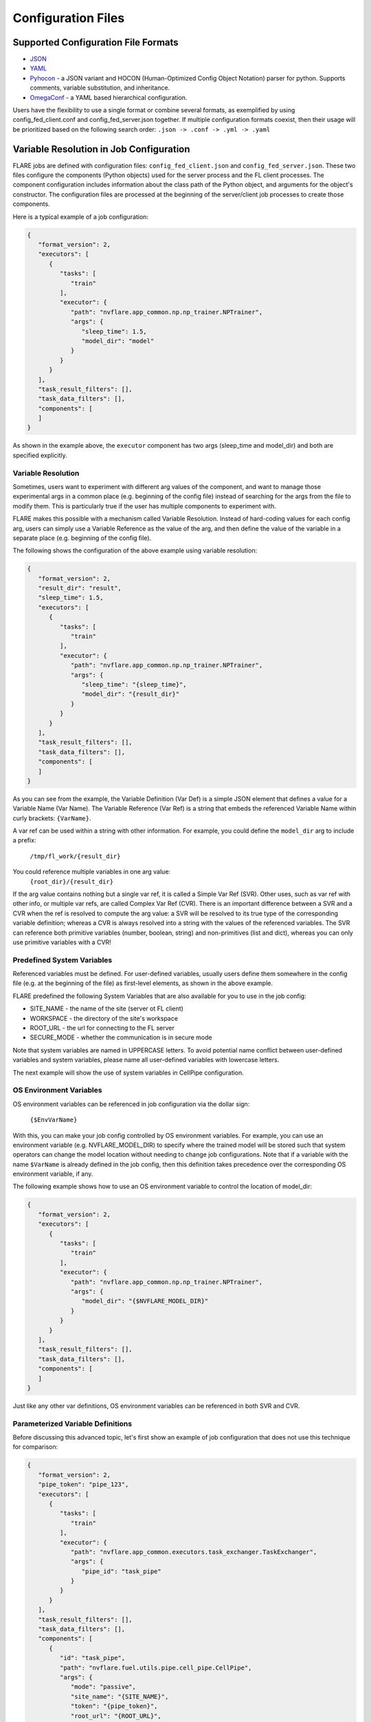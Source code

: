 .. _configuration_files:

###################
Configuration Files
###################

Supported Configuration File Formats
====================================

- `JSON <https://www.json.org/json-en.html>`_
- `YAML <https://yaml.org/>`_
- `Pyhocon <https://github.com/chimpler/pyhocon>`_ - a JSON variant and HOCON (Human-Optimized Config Object Notation) parser for python.
  Supports comments, variable substitution, and inheritance.
- `OmegaConf <https://omegaconf.readthedocs.io/en/2.3_branch/>`_ - a YAML based hierarchical configuration.

Users have the flexibility to use a single format or combine several formats, as exemplified by using config_fed_client.conf and config_fed_server.json together.
If multiple configuration formats coexist, then their usage will be prioritized based on the following search order: ``.json -> .conf -> .yml -> .yaml``

Variable Resolution in Job Configuration
========================================

FLARE jobs are defined with configuration files: ``config_fed_client.json`` and ``config_fed_server.json``.
These two files configure the components (Python objects) used for the server process and the FL client processes.
The component configuration includes information about the class path of the Python object, and arguments for the object's constructor.
The configuration files are processed at the beginning of the server/client job processes to create those components.

Here is a typical example of a job configuration:

.. code-block:: json

   {
      "format_version": 2,
      "executors": [
         {
            "tasks": [
               "train"
            ],
            "executor": {
               "path": "nvflare.app_common.np.np_trainer.NPTrainer",
               "args": {
                  "sleep_time": 1.5,
                  "model_dir": "model"
               }
            }
         }
      ],
      "task_result_filters": [],
      "task_data_filters": [],
      "components": [
      ]
   }

As shown in the example above, the ``executor`` component has two args (sleep_time and model_dir) and both are specified explicitly.

Variable Resolution
-------------------

Sometimes, users want to experiment with different arg values of the component, and want to manage those experimental args in a common place (e.g. beginning of the config file) instead of searching for the args from the file to modify them.
This is particularly true if the user has multiple components to experiment with.

FLARE makes this possible with a mechanism called Variable Resolution.
Instead of hard-coding values for each config arg, users can simply use a Variable Reference as the value of the arg, and then define the value of the variable in a separate place (e.g. beginning of the config file).

The following shows the configuration of the above example using variable resolution:

.. code-block:: json

   {
      "format_version": 2,
      "result_dir": "result",
      "sleep_time": 1.5,
      "executors": [
         {
            "tasks": [
               "train"
            ],
            "executor": {
               "path": "nvflare.app_common.np.np_trainer.NPTrainer",
               "args": {
                  "sleep_time": "{sleep_time}",
                  "model_dir": "{result_dir}"
               }
            }
         }
      ],
      "task_result_filters": [],
      "task_data_filters": [],
      "components": [
      ]
   }


As you can see from the example, the Variable Definition (Var Def) is a simple JSON element that defines a value for a Variable Name (Var Name).
The Variable Reference (Var Ref) is a string that embeds the referenced Variable Name within curly brackets:  ``{VarName}``.

A var ref can be used within a string with other information.
For example, you could define the ``model_dir`` arg to include a prefix:
      ``/tmp/fl_work/{result_dir}``

You could reference multiple variables in one arg value:
      ``{root_dir}/{result_dir}``

If the arg value contains nothing but a single var ref, it is called a Simple Var Ref (SVR).
Other uses, such as var ref with other info, or multiple var refs, are called Complex Var Ref (CVR).
There is an important difference between a SVR and a CVR when the ref is resolved to compute the arg value: 
a SVR will be resolved to its true type of the corresponding variable definition; whereas a CVR is always resolved into a string with the values of the referenced variables.
The SVR can reference both primitive variables (number, boolean, string) and non-primitives (list and dict), whereas you can only use primitive variables with a CVR!

Predefined System Variables
---------------------------

Referenced variables must be defined. For user-defined variables, usually users define them somewhere in the config file (e.g. at the beginning of the file) as first-level elements, as shown in the above example.

FLARE predefined the following System Variables that are also available for you to use in the job config:

- SITE_NAME - the name of the site (server ot FL client)
- WORKSPACE - the directory of the site's workspace
- ROOT_URL - the url for connecting to the FL server
- SECURE_MODE - whether the communication is in secure mode

Note that system variables are named in UPPERCASE letters. To avoid potential name conflict between user-defined variables and system variables, please name all user-defined variables with lowercase letters.

The next example will show the use of system variables in CellPipe configuration.

OS Environment Variables
------------------------

OS environment variables can be referenced in job configuration via the dollar sign:

      ``{$EnvVarName}``

With this, you can make your job config controlled by OS environment variables.
For example, you can use an environment variable (e.g. NVFLARE_MODEL_DIR) to specify where the trained model will be stored such that system operators can change the model location without needing to change job configurations.
Note that if a variable with the name ``$VarName`` is already defined in the job config, then this definition takes precedence over the corresponding OS environment variable, if any.

The following example shows how to use an OS environment variable to control the location of model_dir:

.. code-block:: json

   {
      "format_version": 2,
      "executors": [
         {
            "tasks": [
               "train"
            ],
            "executor": {
               "path": "nvflare.app_common.np.np_trainer.NPTrainer",
               "args": {
                  "model_dir": "{$NVFLARE_MODEL_DIR}"
               }
            }
         }
      ],
      "task_result_filters": [],
      "task_data_filters": [],
      "components": [
      ]
   }

Just like any other var definitions, OS environment variables can be referenced in both SVR and CVR.

Parameterized Variable Definitions
----------------------------------

Before discussing this advanced topic, let's first show an example of job configuration that does not use this technique for comparison:

.. code-block:: json

   {
      "format_version": 2,
      "pipe_token": "pipe_123",
      "executors": [
         {
            "tasks": [
               "train"
            ],
            "executor": {
               "path": "nvflare.app_common.executors.task_exchanger.TaskExchanger",
               "args": {
                  "pipe_id": "task_pipe"
               }
            }
         }
      ],
      "task_result_filters": [],
      "task_data_filters": [],
      "components": [
         {
            "id": "task_pipe",
            "path": "nvflare.fuel.utils.pipe.cell_pipe.CellPipe",
            "args": {
               "mode": "passive",
               "site_name": "{SITE_NAME}",
               "token": "{pipe_token}",
               "root_url": "{ROOT_URL}",
               "secure_mode": "{SECURE_MODE}",
               "workspace_dir": "{WORKSPACE}"
            }
         },
         {
            "id": "metric_pipe",
            "path": "nvflare.fuel.utils.pipe.cell_pipe.CellPipe",
            "args": {
               "mode": "passive",
               "site_name": "{SITE_NAME}",
               "token": "{pipe_token}",
               "root_url": "{ROOT_URL}",
               "secure_mode": "{SECURE_MODE}",
               "workspace_dir": "{WORKSPACE}"
            }
         },
         {
            "id": "metric_receiver",
            "path": "nvflare.widgets.metric_receiver.MetricReceiver",
            "args": {
               "pipe_id": "metric_pipe"
            }
         }
      ]
   }


This job requires two pipes, one for task exchange (task_pipe), another for metrics collection (metric_pipe).
If you look at their configuration closely, you will see that: there are many args to configure, and the configs of the two pipes are identical except for their ``id`` values. It is tedious and error-prone to configure many args in multiple places.

One way to improve is to make use of SVR for the args of the two pipes:

.. code-block:: json

   {
      "format_version": 2,
      "pipe_token": "pipe_123",
      "executors": [
         {
            "tasks": [
               "train"
            ],
            "executor": {
               "path": "nvflare.app_common.executors.task_exchanger.TaskExchanger",
               "args": {
                  "pipe_id": "task_pipe"
               }
            }
         }
      ],
      "task_result_filters": [],
      "task_data_filters": [],
      "pipe_args": {
         "mode": "passive",
         "site_name": "{SITE_NAME}",
         "token": "{pipe_token}",
         "root_url": "{ROOT_URL}",
         "secure_mode": "{SECURE_MODE}",
         "workspace_dir": "{WORKSPACE}"
      },
      "components": [
         {
            "id": "task_pipe",
            "path": "nvflare.fuel.utils.pipe.cell_pipe.CellPipe",
            "args": "{pipe_args}"
         },
         {
            "id": "metric_pipe",
            "path": "nvflare.fuel.utils.pipe.cell_pipe.CellPipe",
            "args": "{pipe_args}"
         },
         {
            "id": "metric_receiver",
            "path": "nvflare.widgets.metric_receiver.MetricReceiver",
            "args": {
               "pipe_id": "metric_pipe"
            }
         }
      ]
   }

In this version of the example, the args for the two pipes are moved into the var def ``pipe_args``, and the components' ``args`` simply reference the var def.
This is better than the original version, but the path of the two pipes still must be repeated for both components.

Using Parameterized Variable Definition, we can further improve it:

.. code-block:: json

   {
      "format_version": 2,
      "pipe_token": "pipe_123",
      "executors": [
         {
         "tasks": [
            "train"
         ],
         "executor": {
            "path": "nvflare.app_common.executors.task_exchanger.TaskExchanger",
            "args": {
               "pipe_id": "task_pipe"
            }
         }
         }
      ],
      "task_result_filters": [],
      "task_data_filters": [],
      "@pipe_def": {
         "id": "{pipe_id}",
         "path": "nvflare.fuel.utils.pipe.cell_pipe.CellPipe",
         "args": {
         "mode": "passive",
         "site_name": "{SITE_NAME}",
         "token": "{pipe_token}",
         "root_url": "{ROOT_URL}",
         "secure_mode": "{SECURE_MODE}",
         "workspace_dir": "{WORKSPACE}"
         }
      },
      "components": [
         "{@pipe_def:pipe_id=task_pipe}",
         "{@pipe_def:pipe_id=metric_pipe}",
         {
            "id": "metric_receiver",
            "path": "nvflare.widgets.metric_receiver.MetricReceiver",
            "args": {
               "pipe_id": "metric_pipe"
            }
         }
      ]
   }

As you can see here, ``@pipe_def`` is a parameterized variable definition (PVD).
The name of a PVD must start with the ``@`` sign. The PVD is usually defined with references to other variables, and the values can be provided at the time the PVD is referenced.
In this example, the ``@pipe_def`` PVD defines a pipe configuration template that can be resolved to a concrete pipe config.
In the ``components`` section, this PVD is used for the config of the two pipes: task_pipe and metric_pipe.

A PVD can only be referenced with SVR (simple variable reference).
To reference a PVD, you provide values for any variables in the PVD.
In this example, the ``pipe_id`` is the variable that takes two different values for the two different pipes.

The reference to a PVD is in this general format:

      ``{PvdName:N1=V1:N2=V2:...}``

The PvdName is the name of the PVD.
You supply the value of each variable in the PVD using N=V, where N is the name of the variable, and V is the value.
Note that the V can even reference other variables!

Note that if there is a value defined for N outside of the reference, the supplied value in the reference takes precedence.
For example, if your reference supplied a value for ``pipe_token``, then the value you supplied will take precedence over the one defined at the beginning of the file:

      ``"{@pipe_def:pipe_id=task_pipe:pipe_token=pipe_789}"``

In this case, the value of the ``pipe_token`` when creating the pipe ``task_pipe`` will be ``pipe_789``, instead of ``pipe_123`` as defined at the beginning of the file.

Predefined Job Configuration Variables
======================================

The following are predefined variables that can be configured in job config files.
The default values of these variables are usually good enough. However, you may change them to different values in some specific cases.

Runner Sync
-----------

When a job is deployed, dedicated job-specific processes are created throughout the system for the execution of the job.
Specifically, a dedicated server process is created to perform server-side logic; and dedicated client processes (one process for each site) are created to perform client-side logic.
This design allows multiple jobs to be running in their isolated space at the same time. The success or failure of a job won't interfere with the execution of other jobs.

The task-based interactions between a FL client and the FL server is done with the ClientRunner on the client side and the ServerRunner on the server side.
When the job is deployed, the order of the job process creation is not guaranteed - the server-side job process may be started before or after any client-side job process.

To ensure that the ClientRunner does not start to fetch tasks from the ServerRunner, the two runners need to be synchronized first.
Specifically, the ClientRunner keeps sending a "runner sync" request to the ServerRunner until a response is received.

The behavior of the "runner sync" process can be configured with two variables:

runner_sync_timeout
^^^^^^^^^^^^^^^^^^^

This variable is for the client-side configuration (config_fed_client.json).

This runner_sync_timeout specifies the timeout value for the "runner sync" request.
If a response is not received from the Server within this specified value, then another "runner sync" request will be sent.

The default value is 2.0 seconds.

max_runner_sync_tries
^^^^^^^^^^^^^^^^^^^^^

This variable is for the client-side configuration (config_fed_client.json).

This variable specifies the max number of "runner sync" messages to be sent before receiving a response from the server.
If a response is still not received after this many tries, the client's job process will terminate.

The default value is 30.

The default settings of these two variables mean that if the ClientRunner and the ServerRunner are not synched within one minute, the client will terminate.
If one minute is not enough, you can extend these two variables to meet your requirement.

Task Check
----------

After the client is finished with the assigned task, it will send the result to the server, and before sending the result, the client asks the server whether the task is still valid.
This is particularly useful when the result is large and the communication network is slow. If the task is no longer valid, then the client won't need to send the result any more.
The client keeps sending the "task check" request to the server until a response is received.

The behavior of "task check" process can be configured with two variables:

task_check_timeout
^^^^^^^^^^^^^^^^^^

This variable is for the client-side configuration (config_fed_client.json).

This variable specifies the timeout value for the "task check" request.
If a response is not received from the Server within this specified value, then another "task check" request will be sent.

The default value is 5.0 seconds.

task_check_interval
^^^^^^^^^^^^^^^^^^^

This variable is for the client-side configuration (config_fed_client.json).

This variable specifies how long to wait before sending another "task check" request if a response is not received from the server for the previous request.

The default value is 5.0 seconds.

Get Task
--------

The client sends the "get task" request to the server to get the next assigned task.
You can set the ``get_task_timeout`` variable to specify how long to wait for the response from the server.
If a response is not received from the server within the specified time, the client will try again.

It is crucial to set this variable to a proper value.
If this value is too short for the server to deliver the response to the client in time, then the server may get repeated requests for the same task.
This can cause the server to run out of memory (since there could be many messages inflight to the same client).

The default value of this variable is 30 seconds. You change its value by setting it in the config_fed_client.json:

``get_task_timeout: 60.0``

Submit Task Result
------------------

The client submits the task result to the server after the task is completed. You can set the ``submit_task_result_timeout`` variable to specify how long to wait for the response from the server. If a response is not received from the server within the specified time, the client will try to send the result again until it succeeds.

It is crucial to set this variable to a proper value. If this value is too short for the server to accept the result and deliver a response to the client in time, then the server may get repeated task results for the same task. This can cause the server to run out of memory (since there could be many messages coming to the server).

The default value of this variable is 30 seconds. You change its value by setting it in the config_fed_client.json:

``submit_task_result_timeout: 120.0``

Job Heartbeat
-------------

A task could take the client a long time to finish.
During this time, there is no interaction between the client-side job process and the server-side job process.
In some network environments, this long-time silence could cause the underlying network to drop connections, which could cause some system functions to fail (e.g. any server-initiated messages may not be delivered to the client in a timely fashion).
To prevent this problem, the client's job process sends periodical heartbeats to the server.
The behavior of the heartbeat is controlled by:

job_heartbeat_interval
^^^^^^^^^^^^^^^^^^^^^^

This variable is for the client-side configuration (config_fed_client.json).

This variable specifies how often to send a heartbeat message to the server.

The default value is 30.0 seconds.

You can tune this value up or down depending on your communication network's behavior.

Graceful Job Completion
-----------------------

Many components could be involved in the execution of a job. At the end of the job, all components should end gracefully.
For example, a stats report component may still have pending stats records to be processed when the job is done.
If the job process (server-side or client-side) is abruptly terminated when the job's workflow is done, then the pending records would be lost.

To enable graceful completion of components, FLARE will fire the ``EventType.CHECK_END_RUN_READINESS event``.
A component that may have pending tasks can listen to this event and indicate whether it is ready to end.
FLARE will repeat the event until all components are ready to end; or until a configured max time is reached.

end_run_readiness_timeout
^^^^^^^^^^^^^^^^^^^^^^^^^

This variable is for both the server-side (config_fed_server.json) and client-side configuration (config_fed_client.json).

This variable specifies the max time to wait for all components to become ready to end.

The default value is 5.0 seconds

end_run_readiness_check_interval
^^^^^^^^^^^^^^^^^^^^^^^^^^^^^^^^

This variable is for both the server-side (config_fed_server.json) and client-side configuration (config_fed_client.json).

This variable specifies how long to wait before checking component readiness again.

The default value is 0.5 seconds.
